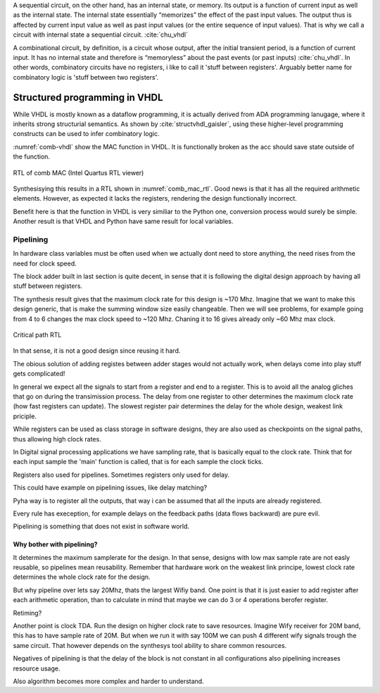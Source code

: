 A sequential circuit, on the other hand, has an internal
state, or memory. Its output is a function of current input as well as the internal state. The
internal state essentially “memorizes” the effect of the past input values. The output thus is
affected by current input value as well as past input values (or the entire sequence of input
values). That is why we call a circuit with internal state a sequential circuit.
:cite:`chu_vhdl`


A combinational circuit, by definition, is a circuit whose output, after the initial transient
period, is a function of current input. It has no internal state and therefore is “memoryless”
about the past events (or past inputs) :cite:`chu_vhdl`. In other words, combinatory circuits have
no registers, i like to call it 'stuff between registers'.
Arguably better name for combinatory logic is 'stuff between two registers'.



Structured programming in VHDL
------------------------------

While VHDL is mostly known as a dataflow programming, it is actually derived from ADA programming lanugage,
where it inherits strong structurial semantics. As shown by :cite:`structvhdl_gaisler`,
using these higher-level programming constructs can be used to infer combinatory logic.


.. todo:: May be better to just delete this section as it has funnctionally bad example. + it used function instead
    of prcedure. However it is useful as it shows in a simple way how functions go to combinatory logic.

.. code-block:: vhdl
    :caption: Combinatory
    :name: comb-vhdl

    function main(a: integer) return integer is
        variable mul, acc: integer;
    begin
        mul := a * 123;
        acc := acc + mul;
        return acc;
    end function;


:numref:`comb-vhdl` show the MAC function in VHDL. It is functionally broken as the acc should save state
outside of the function.

.. _comb_mac_rtl:
.. figure:: img/comb_mac_rtl.png
    :align: center
    :figclass: align-center

    RTL of comb MAC (Intel Quartus RTL viewer)


Synthesisying this results in a RTL shown in :numref:`comb_mac_rtl`. Good news is that
it has all the required arithmetic elements. However, as expected it lacks the registers, rendering the design
functionally incorrect.

Benefit here is that the function in VHDL is very similiar to the Python one, conversion process would
surely be simple. Another result is that VHDL and Python have same result for local variables.


Pipelining
~~~~~~~~~~

In hardware class variables must be often used when we actually dont need to store anything, the need rises from
the need for clock speed.

The block adder built in last section is quite decent, in sense that it is following the digital design approach by
having all stuff between registers.

The synthesis result gives that the maximum clock rate for this design is ~170 Mhz.
Imagine that we want to make this design generic, that is make the summing window size easily changeable. Then we will
see problems, for example going from 4 to 6 changes the max clock speed to ~120 Mhz. Chaning it to 16 gives
already only ~60 Mhz max clock.

.. todo:: appendix for FPGA chip used

.. _rtl_6_critical:
.. figure:: ../examples/block_adder/img/rtl_6_critical.png
    :align: center
    :figclass: align-center

    Critical path RTL


In that sense, it is not a good design since reusing it hard.

The obious solution of adding registes between adder stages would not actually work, when delays come into play
stuff gets complicated!

.. todo:: CONFUSING!!! adding registers on adders WONT work, need to go transposed solution.

.. todo:: Arvan,et pipelining on liiga raske teema, parem loobuda sellest?

In general we expect all the signals to start from a register and end to a register. This is to avoid all the
analog gliches that go on during the transimission process.
The delay from one register to
other determines the maximum clock rate (how fast registers can update). The slowest register pair determines the
delay for the whole design, weakest link priciple.

While registers can be used as class storage in software designs, they are also used as checkpoints on the
signal paths, thus allowing high clock rates.

In Digital signal processing applications we have sampling rate, that is basically equal to the clock rate. Think that
for each input sample the 'main' function is called, that is for each sample the clock ticks.


Registers also used for pipelines.
Sometimes registers only used for delay.

This could have example on pipelining issues, like delay matching?

Pyha way is to register all the outputs, that way i can be assumed that all the inputs are already registered.

Every rule has exeception, for example delays on the feedback paths (data flows backward) are pure evil.

Pipelining is something that does not exist in software world.

Why bother with pipelining?
^^^^^^^^^^^^^^^^^^^^^^^^^^^

It determines the maximum samplerate for the design. In that sense, designs with low max sample rate are not easly
reusable, so pipelines mean reusability. Remember that hardware work on the weakest link principe, lowest clock rate
determines the whole clock rate for the design.

But why pipeline over lets say 20Mhz, thats the largest Wifiy band. One point is that it is just easier to
add register after each arithmetic operation, than to calculate in mind that maybe we can do 3 or 4 operations berofer
register.

Retiming?

Another point is clock TDA. Run the design on higher clock rate to save resources. Imagine Wify receiver for 20M band,
this has to have sample rate of 20M. But when we run it with say 100M we can push 4 different wify signals trough the same
circuit. That however depends on the synthesys tool ability to share common resources.

Negatives of pipelining is that the delay of the block is not constant in all configurations also pipelining increases
resource usage.

Also algorithm becomes more complex and harder to understand.